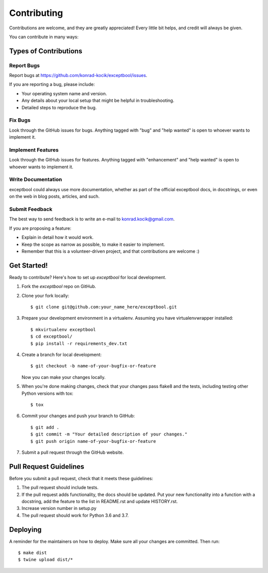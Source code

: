 ============
Contributing
============

Contributions are welcome, and they are greatly appreciated! Every little bit
helps, and credit will always be given.

You can contribute in many ways:

Types of Contributions
----------------------

Report Bugs
~~~~~~~~~~~

Report bugs at https://github.com/konrad-kocik/exceptbool/issues.

If you are reporting a bug, please include:

* Your operating system name and version.
* Any details about your local setup that might be helpful in troubleshooting.
* Detailed steps to reproduce the bug.

Fix Bugs
~~~~~~~~

Look through the GitHub issues for bugs. Anything tagged with "bug" and "help
wanted" is open to whoever wants to implement it.

Implement Features
~~~~~~~~~~~~~~~~~~

Look through the GitHub issues for features. Anything tagged with "enhancement"
and "help wanted" is open to whoever wants to implement it.

Write Documentation
~~~~~~~~~~~~~~~~~~~

exceptbool could always use more documentation, whether as part of the
official exceptbool docs, in docstrings, or even on the web in blog posts,
articles, and such.

Submit Feedback
~~~~~~~~~~~~~~~

The best way to send feedback is to write an e-mail to konrad.kocik@gmail.com.

If you are proposing a feature:

* Explain in detail how it would work.
* Keep the scope as narrow as possible, to make it easier to implement.
* Remember that this is a volunteer-driven project, and that contributions
  are welcome :)

Get Started!
------------

Ready to contribute? Here's how to set up `exceptbool` for local development.

1. Fork the `exceptbool` repo on GitHub.
2. Clone your fork locally::

    $ git clone git@github.com:your_name_here/exceptbool.git

3. Prepare your development environment in a virtualenv. Assuming you have virtualenvwrapper installed::

    $ mkvirtualenv exceptbool
    $ cd exceptbool/
    $ pip install -r requirements_dev.txt

4. Create a branch for local development::

    $ git checkout -b name-of-your-bugfix-or-feature

   Now you can make your changes locally.

5. When you're done making changes, check that your changes pass flake8 and the
   tests, including testing other Python versions with tox::

    $ tox

6. Commit your changes and push your branch to GitHub::

    $ git add .
    $ git commit -m "Your detailed description of your changes."
    $ git push origin name-of-your-bugfix-or-feature

7. Submit a pull request through the GitHub website.

Pull Request Guidelines
-----------------------

Before you submit a pull request, check that it meets these guidelines:

1. The pull request should include tests.
2. If the pull request adds functionality, the docs should be updated. Put
   your new functionality into a function with a docstring, add the
   feature to the list in README.rst and update HISTORY.rst.
3. Increase version number in setup.py
4. The pull request should work for Python 3.6 and 3.7.

Deploying
---------

A reminder for the maintainers on how to deploy.
Make sure all your changes are committed.
Then run::

$ make dist
$ twine upload dist/*
